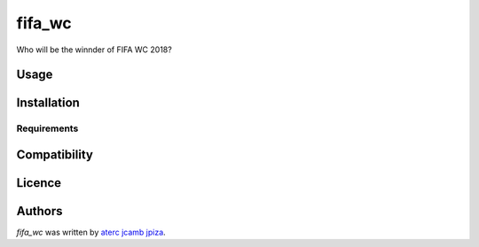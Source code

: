fifa_wc
=======

.. image:: https://img.shields.io/pypi/v/fifa_wc.svg
    :target: https://pypi.python.org/pypi/fifa_wc
    :alt: Latest PyPI version

.. image:: https://travis-ci.org/borntyping/cookiecutter-pypackage-minimal.png
   :target: https://travis-ci.org/borntyping/cookiecutter-pypackage-minimal
   :alt: Latest Travis CI build status

Who will be the winnder of FIFA WC 2018?

Usage
-----

Installation
------------

Requirements
^^^^^^^^^^^^

Compatibility
-------------

Licence
-------

Authors
-------

`fifa_wc` was written by `aterc jcamb jpiza <japizarro@datiobd.com>`_.
